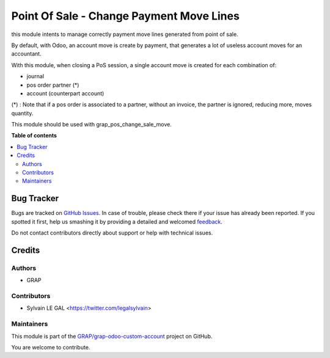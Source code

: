 =========================================
Point Of Sale - Change Payment Move Lines
=========================================

.. !!!!!!!!!!!!!!!!!!!!!!!!!!!!!!!!!!!!!!!!!!!!!!!!!!!!
   !! This file is generated by oca-gen-addon-readme !!
   !! changes will be overwritten.                   !!
   !!!!!!!!!!!!!!!!!!!!!!!!!!!!!!!!!!!!!!!!!!!!!!!!!!!!

.. |badge1| image:: https://img.shields.io/badge/maturity-Beta-yellow.png
    :target: https://odoo-community.org/page/development-status
    :alt: Beta
.. |badge2| image:: https://img.shields.io/badge/github-GRAP%2Fgrap--odoo--custom--account-lightgray.png?logo=github
    :target: https://github.com/GRAP/grap-odoo-custom-account/tree/12.0-ADD-grap_pos_change_payment_move/grap_pos_change_payment_move
    :alt: GRAP/grap-odoo-custom-account

|badge1| |badge2|

this module intents to manage correctly payment move lines generated from
point of sale.

By default, with Odoo, an account move is create by payment, that generates
a lot of useless account moves for an accountant.

With this module, when closing a PoS session, a single account move is created
for each combination of:

* journal
* pos order partner (*)
* account (counterpart account)

(*) : Note that if a pos order is associated to a partner, without an invoice,
the partner is ignored, reducing more, moves quantity.

This module should be used with grap_pos_change_sale_move.

**Table of contents**

.. contents::
   :local:

Bug Tracker
===========

Bugs are tracked on `GitHub Issues <https://github.com/GRAP/grap-odoo-custom-account/issues>`_.
In case of trouble, please check there if your issue has already been reported.
If you spotted it first, help us smashing it by providing a detailed and welcomed
`feedback <https://github.com/GRAP/grap-odoo-custom-account/issues/new?body=module:%20grap_pos_change_payment_move%0Aversion:%2012.0-ADD-grap_pos_change_payment_move%0A%0A**Steps%20to%20reproduce**%0A-%20...%0A%0A**Current%20behavior**%0A%0A**Expected%20behavior**>`_.

Do not contact contributors directly about support or help with technical issues.

Credits
=======

Authors
~~~~~~~

* GRAP

Contributors
~~~~~~~~~~~~

* Sylvain LE GAL <https://twitter.com/legalsylvain>

Maintainers
~~~~~~~~~~~

This module is part of the `GRAP/grap-odoo-custom-account <https://github.com/GRAP/grap-odoo-custom-account/tree/12.0-ADD-grap_pos_change_payment_move/grap_pos_change_payment_move>`_ project on GitHub.

You are welcome to contribute.
